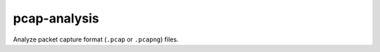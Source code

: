 #############
pcap-analysis
#############

.. image:: https://gitlab.com/TNThieding/pcap-analysis/badges/master/pipeline.svg
    :target: https://gitlab.com/TNThieding/pcap-analysis/-/commits/master

.. image:: https://gitlab.com/TNThieding/pcap-analysis/badges/master/coverage.svg
    :target: https://gitlab.com/TNThieding/pcap-analysis/-/commits/master

Analyze packet capture format (``.pcap`` or ``.pcapng``) files.
